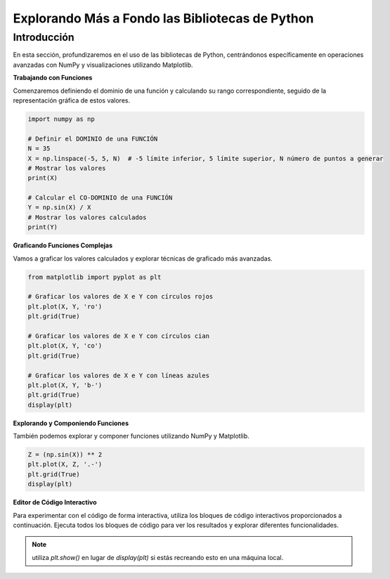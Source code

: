 ================================================
Explorando Más a Fondo las Bibliotecas de Python
================================================

Introducción
------------
En esta sección, profundizaremos en el uso de las bibliotecas de Python, centrándonos específicamente en operaciones avanzadas con NumPy y visualizaciones utilizando Matplotlib.

**Trabajando con Funciones**

Comenzaremos definiendo el dominio de una función y calculando su rango correspondiente, seguido de la representación gráfica de estos valores.

.. code-block:: python

    import numpy as np

    # Definir el DOMINIO de una FUNCIÓN
    N = 35
    X = np.linspace(-5, 5, N)  # -5 límite inferior, 5 límite superior, N número de puntos a generar
    # Mostrar los valores
    print(X)

    # Calcular el CO-DOMINIO de una FUNCIÓN
    Y = np.sin(X) / X
    # Mostrar los valores calculados
    print(Y)

**Graficando Funciones Complejas**

Vamos a graficar los valores calculados y explorar técnicas de graficado más avanzadas.

.. code-block:: python

    from matplotlib import pyplot as plt

    # Graficar los valores de X e Y con círculos rojos
    plt.plot(X, Y, 'ro')
    plt.grid(True)

    # Graficar los valores de X e Y con círculos cian
    plt.plot(X, Y, 'co')
    plt.grid(True)

    # Graficar los valores de X e Y con líneas azules
    plt.plot(X, Y, 'b-')
    plt.grid(True)
    display(plt)

**Explorando y Componiendo Funciones**

También podemos explorar y componer funciones utilizando NumPy y Matplotlib.

.. code-block:: python

    Z = (np.sin(X)) ** 2
    plt.plot(X, Z, '.-')
    plt.grid(True)
    display(plt)

**Editor de Código Interactivo**

Para experimentar con el código de forma interactiva, utiliza los bloques de código interactivos proporcionados a continuación. Ejecuta todos los bloques de código para ver los resultados y explorar diferentes funcionalidades.

.. activecode:: ac_l66_4_1
   :nocodelens:
   :language: python3
   :python3_interpreter: pyscript

   import numpy as np
   import matplotlib.pyplot as plt

   # Definir el dominio
   N = 35
   X = np.linspace(-5, 5, N)
   Y = np.sin(X) / X

   # Graficando los valores
   plt.plot(X, Y, 'b-')
   plt.grid(True)
   display(plt)

   # Explorando la composición de funciones
   Z = (np.sin(X)) ** 2
   plt.plot(X, Z, '.-')
   plt.grid(True)
   display(plt)

.. note:: 
   utiliza `plt.show()` en lugar de `display(plt)` si estás recreando esto en una máquina local.
